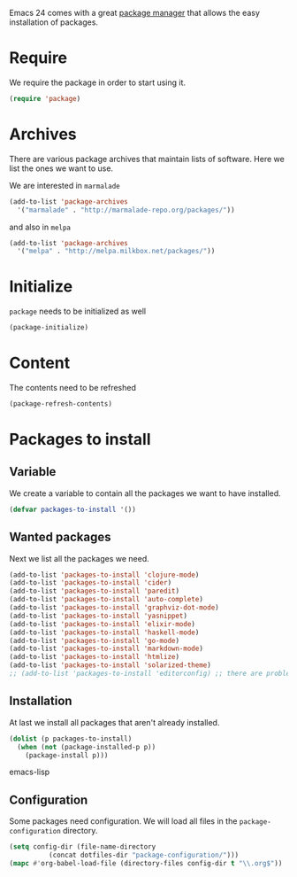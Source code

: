 #+title Packages
#+author Daan van Berkel
#+email dvanberkel@m-industries.com

Emacs 24 comes with a great [[http://ergoemacs.org/emacs/emacs_package_system.html][package manager]] that allows the easy
installation of packages.

* Require
We require the package in order to start using it.

#+begin_src emacs-lisp
(require 'package)
#+end_src

* Archives
There are various package archives that maintain lists of
software. Here we list the ones we want to use.

We are interested in =marmalade=
#+begin_src emacs-lisp
(add-to-list 'package-archives
  '("marmalade" . "http://marmalade-repo.org/packages/"))
#+end_src

and also in =melpa=
#+begin_src emacs-lisp
(add-to-list 'package-archives
  '("melpa" . "http://melpa.milkbox.net/packages/"))
#+end_src

* Initialize
=package= needs to be initialized as well

#+begin_src emacs-lisp
(package-initialize)
#+end_src

* Content
The contents need to be refreshed

#+begin_src emacs-lisp
(package-refresh-contents)
#+end_src

* Packages to install
** Variable
We create a variable to contain all the packages we want to have
installed.

#+begin_src emacs-lisp
(defvar packages-to-install '())
#+end_src

** Wanted packages
Next we list all the packages we need.

#+begin_src emacs-lisp
(add-to-list 'packages-to-install 'clojure-mode)
(add-to-list 'packages-to-install 'cider)
(add-to-list 'packages-to-install 'paredit)
(add-to-list 'packages-to-install 'auto-complete)
(add-to-list 'packages-to-install 'graphviz-dot-mode)
(add-to-list 'packages-to-install 'yasnippet)
(add-to-list 'packages-to-install 'elixir-mode)
(add-to-list 'packages-to-install 'haskell-mode)
(add-to-list 'packages-to-install 'go-mode)
(add-to-list 'packages-to-install 'markdown-mode)
(add-to-list 'packages-to-install 'htmlize)
(add-to-list 'packages-to-install 'solarized-theme)
;; (add-to-list 'packages-to-install 'editorconfig) ;; there are problems with version 0.2
#+end_src

** Installation
At last we install all packages that aren't already installed.

#+begin_src emacs-lisp
(dolist (p packages-to-install)
  (when (not (package-installed-p p))
    (package-install p)))
#+end_src emacs-lisp

** Configuration

Some packages need configuration. We will load all files in the
=package-configuration= directory.

#+begin_src emacs-lisp
(setq config-dir (file-name-directory
		  (concat dotfiles-dir "package-configuration/")))
(mapc #'org-babel-load-file (directory-files config-dir t "\\.org$"))
#+end_src
